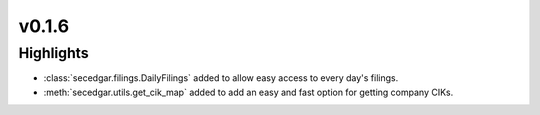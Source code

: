 v0.1.6
------

Highlights
~~~~~~~~~~

* :class:`secedgar.filings.DailyFilings` added to allow easy access to every day's filings.
* :meth:`secedgar.utils.get_cik_map` added to add an easy and fast option for getting company CIKs.